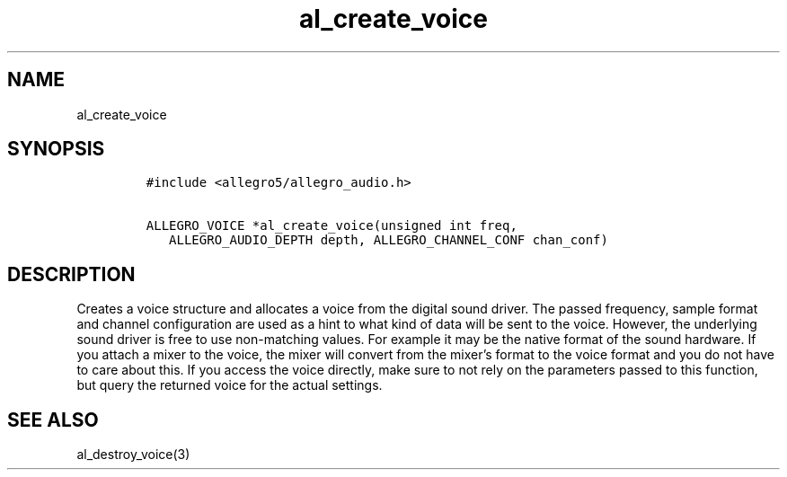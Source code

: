 .TH al_create_voice 3 "" "Allegro reference manual"
.SH NAME
.PP
al_create_voice
.SH SYNOPSIS
.IP
.nf
\f[C]
#include\ <allegro5/allegro_audio.h>

ALLEGRO_VOICE\ *al_create_voice(unsigned\ int\ freq,
\ \ \ ALLEGRO_AUDIO_DEPTH\ depth,\ ALLEGRO_CHANNEL_CONF\ chan_conf)
\f[]
.fi
.SH DESCRIPTION
.PP
Creates a voice structure and allocates a voice from the digital
sound driver.
The passed frequency, sample format and channel configuration are
used as a hint to what kind of data will be sent to the voice.
However, the underlying sound driver is free to use non-matching
values.
For example it may be the native format of the sound hardware.
If you attach a mixer to the voice, the mixer will convert from the
mixer's format to the voice format and you do not have to care
about this.
If you access the voice directly, make sure to not rely on the
parameters passed to this function, but query the returned voice
for the actual settings.
.SH SEE ALSO
.PP
al_destroy_voice(3)
